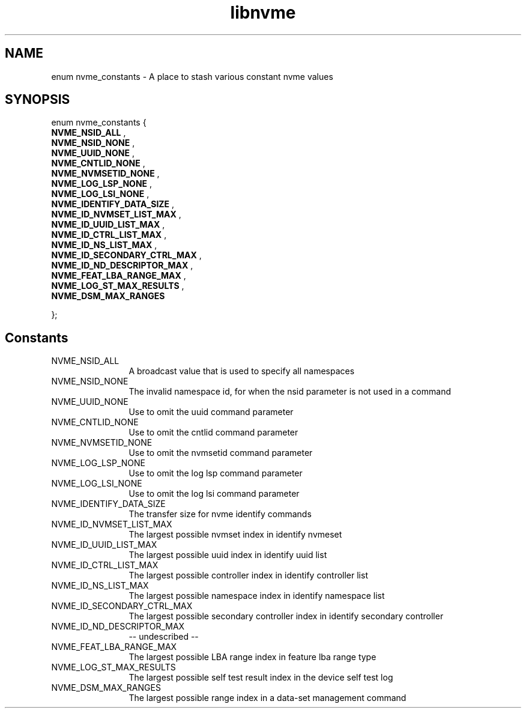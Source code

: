 .TH "libnvme" 2 "enum nvme_constants" "February 2020" "LIBNVME API Manual" LINUX
.SH NAME
enum nvme_constants \- A place to stash various constant nvme values
.SH SYNOPSIS
enum nvme_constants {
.br
.BI "    NVME_NSID_ALL"
,
.br
.br
.BI "    NVME_NSID_NONE"
,
.br
.br
.BI "    NVME_UUID_NONE"
,
.br
.br
.BI "    NVME_CNTLID_NONE"
,
.br
.br
.BI "    NVME_NVMSETID_NONE"
,
.br
.br
.BI "    NVME_LOG_LSP_NONE"
,
.br
.br
.BI "    NVME_LOG_LSI_NONE"
,
.br
.br
.BI "    NVME_IDENTIFY_DATA_SIZE"
,
.br
.br
.BI "    NVME_ID_NVMSET_LIST_MAX"
,
.br
.br
.BI "    NVME_ID_UUID_LIST_MAX"
,
.br
.br
.BI "    NVME_ID_CTRL_LIST_MAX"
,
.br
.br
.BI "    NVME_ID_NS_LIST_MAX"
,
.br
.br
.BI "    NVME_ID_SECONDARY_CTRL_MAX"
,
.br
.br
.BI "    NVME_ID_ND_DESCRIPTOR_MAX"
,
.br
.br
.BI "    NVME_FEAT_LBA_RANGE_MAX"
,
.br
.br
.BI "    NVME_LOG_ST_MAX_RESULTS"
,
.br
.br
.BI "    NVME_DSM_MAX_RANGES"

};
.SH Constants
.IP "NVME_NSID_ALL" 12
A broadcast value that is used to specify all
namespaces
.IP "NVME_NSID_NONE" 12
The invalid namespace id, for when the nsid
parameter is not used in a command
.IP "NVME_UUID_NONE" 12
Use to omit the uuid command parameter
.IP "NVME_CNTLID_NONE" 12
Use to omit the cntlid command parameter
.IP "NVME_NVMSETID_NONE" 12
Use to omit the nvmsetid command parameter
.IP "NVME_LOG_LSP_NONE" 12
Use to omit the log lsp command parameter
.IP "NVME_LOG_LSI_NONE" 12
Use to omit the log lsi command parameter
.IP "NVME_IDENTIFY_DATA_SIZE" 12
The transfer size for nvme identify commands
.IP "NVME_ID_NVMSET_LIST_MAX" 12
The largest possible nvmset index in identify
nvmeset
.IP "NVME_ID_UUID_LIST_MAX" 12
The largest possible uuid index in identify
uuid list
.IP "NVME_ID_CTRL_LIST_MAX" 12
The largest possible controller index in
identify controller list
.IP "NVME_ID_NS_LIST_MAX" 12
The largest possible namespace index in
identify namespace list
.IP "NVME_ID_SECONDARY_CTRL_MAX" 12
The largest possible secondary controller index
in identify secondary controller
.IP "NVME_ID_ND_DESCRIPTOR_MAX" 12
-- undescribed --
.IP "NVME_FEAT_LBA_RANGE_MAX" 12
The largest possible LBA range index in feature
lba range type
.IP "NVME_LOG_ST_MAX_RESULTS" 12
The largest possible self test result index in the
device self test log
.IP "NVME_DSM_MAX_RANGES" 12
The largest possible range index in a data-set
management command
